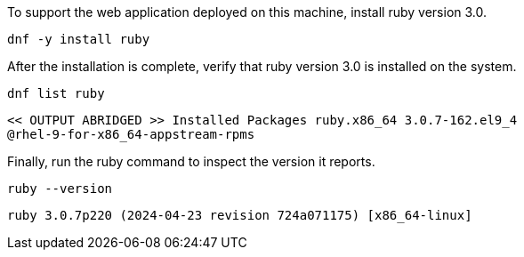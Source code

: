 To support the web application deployed on this machine, install ruby
version 3.0.

[source,bash,subs="+macros,+attributes",role=execute]
----
dnf -y install ruby
----

After the installation is complete, verify that ruby version 3.0 is
installed on the system.

[source,bash,subs="+macros,+attributes",role=execute]
----
dnf list ruby
----

[source,text]
----
<< OUTPUT ABRIDGED >> Installed Packages ruby.x86_64 3.0.7-162.el9_4
@rhel-9-for-x86_64-appstream-rpms
----

Finally, run the ruby command to inspect the version it reports.

[source,bash,subs="+macros,+attributes",role=execute]
----
ruby --version
----

[source,text]
----
ruby 3.0.7p220 (2024-04-23 revision 724a071175) [x86_64-linux]
----
